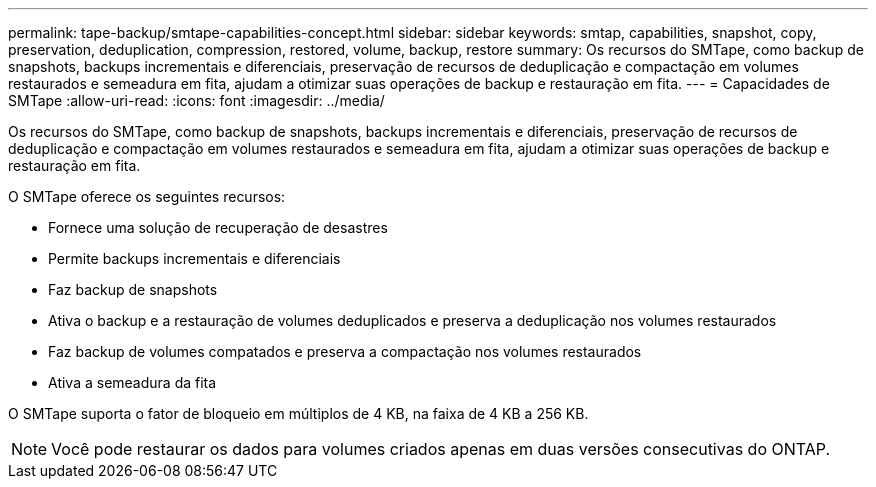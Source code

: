 ---
permalink: tape-backup/smtape-capabilities-concept.html 
sidebar: sidebar 
keywords: smtap, capabilities, snapshot, copy, preservation, deduplication, compression, restored, volume, backup, restore 
summary: Os recursos do SMTape, como backup de snapshots, backups incrementais e diferenciais, preservação de recursos de deduplicação e compactação em volumes restaurados e semeadura em fita, ajudam a otimizar suas operações de backup e restauração em fita. 
---
= Capacidades de SMTape
:allow-uri-read: 
:icons: font
:imagesdir: ../media/


[role="lead"]
Os recursos do SMTape, como backup de snapshots, backups incrementais e diferenciais, preservação de recursos de deduplicação e compactação em volumes restaurados e semeadura em fita, ajudam a otimizar suas operações de backup e restauração em fita.

O SMTape oferece os seguintes recursos:

* Fornece uma solução de recuperação de desastres
* Permite backups incrementais e diferenciais
* Faz backup de snapshots
* Ativa o backup e a restauração de volumes deduplicados e preserva a deduplicação nos volumes restaurados
* Faz backup de volumes compatados e preserva a compactação nos volumes restaurados
* Ativa a semeadura da fita


O SMTape suporta o fator de bloqueio em múltiplos de 4 KB, na faixa de 4 KB a 256 KB.

[NOTE]
====
Você pode restaurar os dados para volumes criados apenas em duas versões consecutivas do ONTAP.

====
